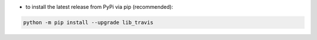 - to install the latest release from PyPi via pip (recommended):

.. code-block:: bash

    python -m pip install --upgrade lib_travis
